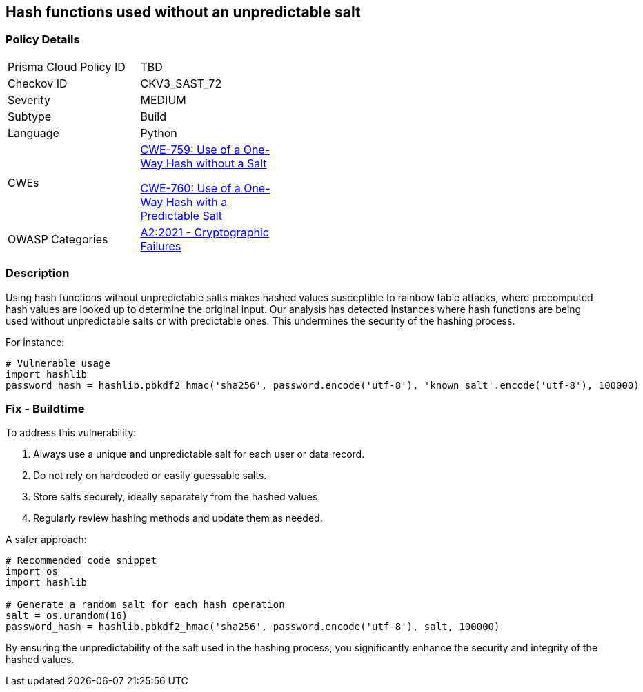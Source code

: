 == Hash functions used without an unpredictable salt

=== Policy Details

[width=45%]
[cols="1,1"]
|=== 
|Prisma Cloud Policy ID 
| TBD

|Checkov ID 
|CKV3_SAST_72

|Severity
|MEDIUM

|Subtype
|Build

|Language
|Python

|CWEs
a|https://cwe.mitre.org/data/definitions/759.html[CWE-759: Use of a One-Way Hash without a Salt]

https://cwe.mitre.org/data/definitions/760.html[CWE-760: Use of a One-Way Hash with a Predictable Salt]

|OWASP Categories
|https://owasp.org/www-project-top-ten/2017/A2_2017-Cryptographic_Failures[A2:2021 - Cryptographic Failures]

|=== 

=== Description

Using hash functions without unpredictable salts makes hashed values susceptible to rainbow table attacks, where precomputed hash values are looked up to determine the original input. Our analysis has detected instances where hash functions are being used without unpredictable salts or with predictable ones. This undermines the security of the hashing process.

For instance:

[source,python]
----
# Vulnerable usage
import hashlib
password_hash = hashlib.pbkdf2_hmac('sha256', password.encode('utf-8'), 'known_salt'.encode('utf-8'), 100000)
----

=== Fix - Buildtime

To address this vulnerability:

1. Always use a unique and unpredictable salt for each user or data record.
2. Do not rely on hardcoded or easily guessable salts.
3. Store salts securely, ideally separately from the hashed values.
4. Regularly review hashing methods and update them as needed.

A safer approach:

[source,python]
----
# Recommended code snippet
import os
import hashlib

# Generate a random salt for each hash operation
salt = os.urandom(16)
password_hash = hashlib.pbkdf2_hmac('sha256', password.encode('utf-8'), salt, 100000)
----

By ensuring the unpredictability of the salt used in the hashing process, you significantly enhance the security and integrity of the hashed values.
